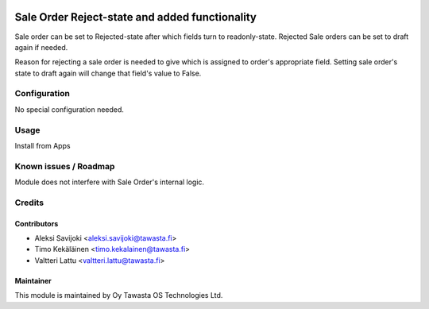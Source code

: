 .. image:: https://img.shields.io/badge/licence-AGPL--3-blue.svg
   :target: http://www.gnu.org/licenses/agpl-3.0-standalone.html
   :alt: License: AGPL-3

===============================================
Sale Order Reject-state and added functionality
===============================================

Sale order can be set to Rejected-state after which fields turn to
readonly-state. Rejected Sale orders can be set to draft again if needed.

Reason for rejecting a sale order is needed to give which is assigned to order's
appropriate field. Setting sale order's state to draft again will change that
field's value to False.

Configuration
=============
No special configuration needed.

Usage
=====
Install from Apps

Known issues / Roadmap
======================
Module does not interfere with Sale Order's internal logic.

Credits
=======

Contributors
------------

* Aleksi Savijoki <aleksi.savijoki@tawasta.fi>
* Timo Kekäläinen <timo.kekalainen@tawasta.fi>
* Valtteri Lattu <valtteri.lattu@tawasta.fi>

Maintainer
----------

.. image:: http://tawasta.fi/templates/tawastrap/images/logo.png
   :alt: Oy Tawasta OS Technologies Ltd.
   :target: http://tawasta.fi/

This module is maintained by Oy Tawasta OS Technologies Ltd.
